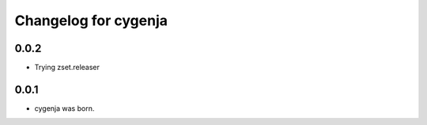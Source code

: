 Changelog for cygenja
======================

0.0.2
----------------

- Trying zset.releaser

0.0.1
----------------

- cygenja was born.